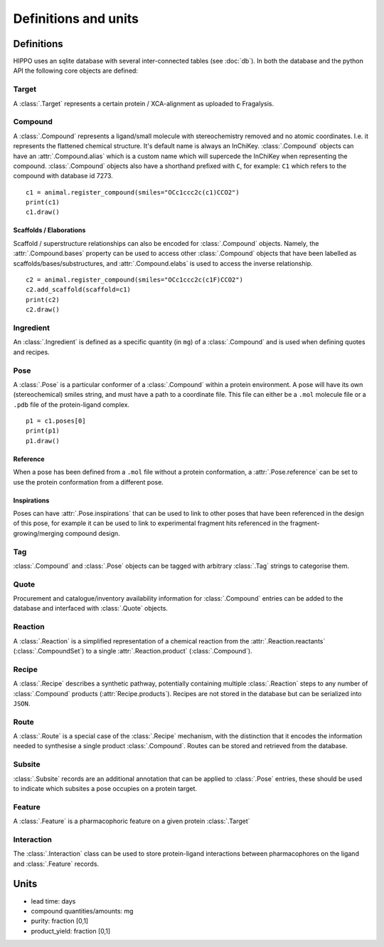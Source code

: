 
=====================
Definitions and units
=====================

Definitions
===========

HIPPO uses an sqlite database with several inter-connected tables (see :doc:`db`). In both the database and the python API the following core objects are defined:

Target
------

A :class:`.Target` represents a certain protein / XCA-alignment as uploaded to Fragalysis.

Compound
--------

A :class:`.Compound` represents a ligand/small molecule with stereochemistry removed and no atomic coordinates. I.e. it represents the flattened chemical structure. It's default name is always an InChiKey. :class:`.Compound` objects can have an :attr:`.Compound.alias` which is a custom name which will supercede the InChiKey when representing the compound. :class:`.Compound` objects also have a shorthand prefixed with ``C``, for example: ``C1`` which refers to the compound with database id 7273.

:: 

	c1 = animal.register_compound(smiles="OCc1ccc2c(c1)CCO2")
	print(c1)
	c1.draw()

.. image:: ../images/compound_output.png
  :width: 381
  :alt: compound_output

.. seealso::
	:doc:`compounds` API reference page

Scaffolds / Elaborations
~~~~~~~~~~~~~~~~~~~~~~~~

Scaffold / superstructure relationships can also be encoded for :class:`.Compound` objects. Namely, the :attr:`.Compound.bases` property can be used to access other :class:`.Compound` objects that have been labelled as scaffolds/bases/substructures, and :attr:`.Compound.elabs` is used to access the inverse relationship.

:: 

	c2 = animal.register_compound(smiles="OCc1ccc2c(c1F)CCO2")
	c2.add_scaffold(scaffold=c1)
	print(c2)
	c2.draw()

.. image:: ../images/compound_elab.png
  :width: 403
  :alt: compound_elab

Ingredient
----------

An :class:`.Ingredient` is defined as a specific quantity (in ``mg``) of a :class:`.Compound` and is used when defining quotes and recipes.

Pose
----

A :class:`.Pose` is a particular conformer of a :class:`.Compound` within a protein environment. A pose will have its own (stereochemical) smiles string, and must have a path to a coordinate file. This file can either be a ``.mol`` molecule file or a ``.pdb`` file of the protein-ligand complex.

:: 

	p1 = c1.poses[0]
	print(p1)
	p1.draw()

.. image:: ../images/pose_output.png
  :width: 364
  :alt: pose_output

.. seealso::
	:doc:`poses` API reference page

Reference
~~~~~~~~~

When a pose has been defined from a ``.mol`` file without a protein conformation, a :attr:`.Pose.reference` can be set to use the protein conformation from a different pose.

Inspirations
~~~~~~~~~~~~

Poses can have :attr:`.Pose.inspirations` that can be used to link to other poses that have been referenced in the design of this pose, for example it can be used to link to experimental fragment hits referenced in the fragment-growing/merging compound design.

Tag
---

:class:`.Compound` and :class:`.Pose` objects can be tagged with arbitrary :class:`.Tag` strings to categorise them.

Quote
-----

Procurement and catalogue/inventory availability information for :class:`.Compound` entries can be added to the database and interfaced with :class:`.Quote` objects.

.. seealso::
	:doc:`quoting` API reference page

Reaction
--------

A :class:`.Reaction` is a simplified representation of a chemical reaction from the :attr:`.Reaction.reactants` (:class:`.CompoundSet`) to a single :attr:`.Reaction.product` (:class:`.Compound`).

.. seealso::
	:doc:`reactions` API reference page

Recipe
------

A :class:`.Recipe` describes a synthetic pathway, potentially containing multiple :class:`.Reaction` steps to any number of :class:`.Compound` products (:attr:`Recipe.products`). Recipes are not stored in the database but can be serialized into ``JSON``.

.. seealso::
	:doc:`recipes` API reference page

Route
-----

A :class:`.Route` is a special case of the :class:`.Recipe` mechanism, with the distinction that it encodes the information needed to synthesise a single product :class:`.Compound`. Routes can be stored and retrieved from the database.

Subsite
-------

:class:`.Subsite` records are an additional annotation that can be applied to :class:`.Pose` entries, these should be used to indicate which subsites a pose occupies on a protein target.

Feature
-------

A :class:`.Feature` is a pharmacophoric feature on a given protein :class:`.Target`

.. seealso::
	:doc:`interactions` API reference page

Interaction
-----------

The :class:`.Interaction` class can be used to store protein-ligand interactions between pharmacophores on the ligand and :class:`.Feature` records.

.. seealso::
	:doc:`interactions` API reference page
	
Units
=====

- lead time: days
- compound quantities/amounts: mg
- purity: fraction [0,1]
- product_yield: fraction [0,1]
